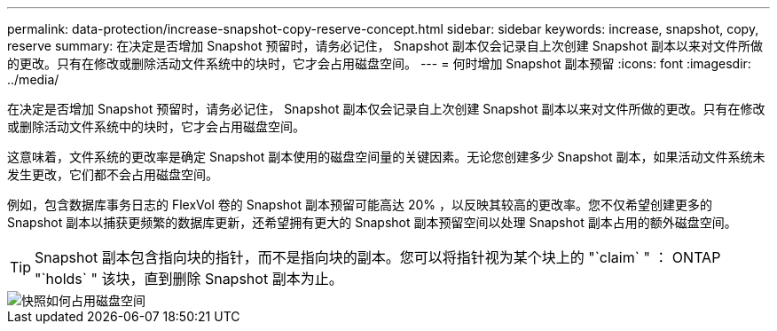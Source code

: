 ---
permalink: data-protection/increase-snapshot-copy-reserve-concept.html 
sidebar: sidebar 
keywords: increase, snapshot, copy, reserve 
summary: 在决定是否增加 Snapshot 预留时，请务必记住， Snapshot 副本仅会记录自上次创建 Snapshot 副本以来对文件所做的更改。只有在修改或删除活动文件系统中的块时，它才会占用磁盘空间。 
---
= 何时增加 Snapshot 副本预留
:icons: font
:imagesdir: ../media/


[role="lead"]
在决定是否增加 Snapshot 预留时，请务必记住， Snapshot 副本仅会记录自上次创建 Snapshot 副本以来对文件所做的更改。只有在修改或删除活动文件系统中的块时，它才会占用磁盘空间。

这意味着，文件系统的更改率是确定 Snapshot 副本使用的磁盘空间量的关键因素。无论您创建多少 Snapshot 副本，如果活动文件系统未发生更改，它们都不会占用磁盘空间。

例如，包含数据库事务日志的 FlexVol 卷的 Snapshot 副本预留可能高达 20% ，以反映其较高的更改率。您不仅希望创建更多的 Snapshot 副本以捕获更频繁的数据库更新，还希望拥有更大的 Snapshot 副本预留空间以处理 Snapshot 副本占用的额外磁盘空间。

[TIP]
====
Snapshot 副本包含指向块的指针，而不是指向块的副本。您可以将指针视为某个块上的 "`claim` " ： ONTAP "`holds` " 该块，直到删除 Snapshot 副本为止。

====
image::../media/how-snapshots-consume-disk-space.gif[快照如何占用磁盘空间]
